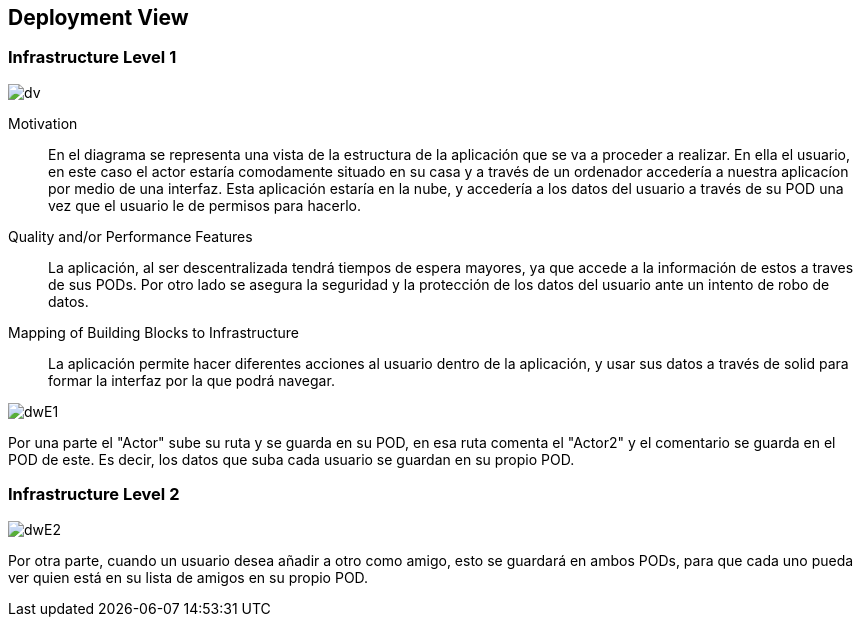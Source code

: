 [[section-deployment-view]]


== Deployment View



=== Infrastructure Level 1

****

image:images\DeploymentView.jpeg[dv]

Motivation::

En el diagrama se representa una vista de la estructura de la aplicación que se va a proceder a realizar. En ella el usuario, en este caso el actor estaría comodamente situado en su casa y a través de un ordenador accedería a nuestra aplicacíon por medio de una interfaz. Esta aplicación estaría en la nube, y accedería a los datos del usuario a través de su POD una vez que el usuario le de permisos para hacerlo. 

Quality and/or Performance Features::

La aplicación, al ser descentralizada tendrá tiempos de espera mayores, ya que accede a la información de estos a traves de sus PODs. Por otro lado se asegura la seguridad y la protección de los datos del usuario ante un intento de robo de datos.

Mapping of Building Blocks to Infrastructure::
La aplicación permite hacer diferentes acciones al usuario dentro de la aplicación, y usar sus datos a través de solid para formar la interfaz por la que podrá navegar.

image:images\DWInfrastructureE1.jpg[dwE1]

Por una parte el "Actor" sube su ruta y se guarda en su POD, en esa ruta comenta el "Actor2" y el comentario se guarda en el POD de este. Es decir, los datos que suba cada usuario se guardan en su propio POD.

****
=== Infrastructure Level 2
****

image:images\DWInfrastructureE2.jpg[dwE2]

Por otra parte, cuando un usuario desea añadir a otro como amigo, esto se guardará en ambos PODs, para que cada uno pueda ver quien está en su lista de amigos en su propio POD.

****




